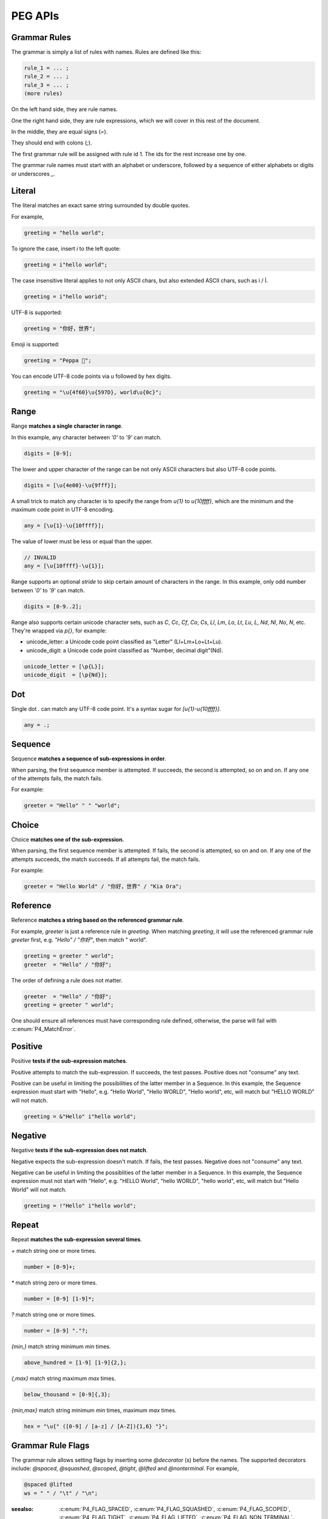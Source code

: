.. _peg:

PEG APIs
==========

Grammar Rules
-------------

The grammar is simply a list of rules with names. Rules are defined like this:

.. code-block::

    rule_1 = ... ;
    rule_2 = ... ;
    rule_3 = ... ;
    (more rules)

On the left hand side, they are rule names.

One the right hand side, they are rule expressions, which we will cover in this rest of the document.

In the middle, they are equal signs (`=`).

They should end with colons (`;`).

The first grammar rule will be assigned with rule id 1.
The ids for the rest increase one by one.

The grammar rule names must start with an alphabet or underscore,
followed by a sequence of either alphabets or digits or underscores `_`.

Literal
-------

The literal matches an exact same string surrounded by double quotes.

For example,

.. code-block::

    greeting = "hello world";

To ignore the case, insert `i` to the left quote:

.. code-block::

    greeting = i"hello world";

The case insensitive literal applies to not only ASCII chars, but also extended ASCII chars, such as ì / Ì.

.. code-block::

    greeting = i"hello worìd";

UTF-8 is supported:

.. code-block::

    greeting = "你好，世界";

Emoji is supported:

.. code-block::

    greeting = "Peppa 🐷";

You can encode UTF-8 code points via `\u` followed by hex digits.

.. code-block::

    greeting = "\u{4f60}\u{597D}, world\u{0c}";

Range
------

Range **matches a single character in range**.

In this example, any character between `'0'` to `'9'` can match.

.. code-block::

    digits = [0-9];

The lower and upper character of the range can be not only ASCII characters but also UTF-8 code points.

.. code-block::

    digits = [\u{4e00}-\u{9fff}];

A small trick to match any character is to specify the range from `\u{1}` to `\u{10ffff}`,
which are the minimum and the maximum code point in UTF-8 encoding.

.. code-block::

    any = [\u{1}-\u{10ffff}];

The value of lower must be less or equal than the upper.

.. code-block::

    // INVALID
    any = [\u{10ffff}-\u{1}];

Range supports an optional `stride` to skip certain amount of characters in the range.
In this example, only odd number between `'0'` to `'9'` can match.

.. code-block::

    digits = [0-9..2];

Range also supports certain unicode character sets,  such as `C`, `Cc`, `Cf`, `Co`, `Cs`,
`Ll`, `Lm`, `Lo`, `Lt`, `Lu`, `L`, `Nd`, `Nl`, `No`, `N`, etc.
They're wrapped via `\p{}`, for example:

* unicode_letter: a Unicode code point classified as "Letter" (Ll+Lm+Lo+Lt+Lu).
* unicode_digit: a Unicode code point classified as "Number, decimal digit"(Nd).

.. code-block::

    unicode_letter = [\p{L}];
    unicode_digit  = [\p{Nd}];

Dot
---

Single dot `.` can match any UTF-8 code point. It's a syntax sugar for `[\u{1}-\u{10ffff}]`.

.. code-block::

    any = .;

Sequence
--------

Sequence **matches a sequence of sub-expressions in order**.

When parsing, the first sequence member is attempted. If succeeds, the second is attempted, so on and on.
If any one of the attempts fails, the match fails.

For example:

.. code-block::

    greeter = "Hello" " " "world";


Choice
-------

Choice **matches one of the sub-expression.**

When parsing, the first sequence member is attempted. If fails, the second is attempted, so on and on.
If any one of the attempts succeeds, the match succeeds. If all attempts fail, the match fails.

For example:

.. code-block::

   greeter = "Hello World" / "你好，世界" / "Kia Ora";

Reference
---------

Reference **matches a string based on the referenced grammar rule**.

For example, `greeter` is just a reference rule in `greeting`. When matching `greeting`, it will use the referenced grammar rule `greeter` first, e.g. `"Hello" / "你好"`, then match " world".

.. code-block::

    greeting = greeter " world";
    greeter  = "Hello" / "你好";

The order of defining a rule does not matter.

.. code-block::

    greeter  = "Hello" / "你好";
    greeting = greeter " world";

One should ensure all references must have corresponding rule defined, otherwise, the parse will fail with :c:enum:`P4_MatchError`.

Positive
--------

Positive **tests if the sub-expression matches**.

Positive attempts to match the sub-expression. If succeeds, the test passes. Positive does not "consume" any text.

Positive can be useful in limiting the possibilities of the latter member in a Sequence. In this example, the Sequence expression must start with "Hello", e.g. "Hello World", "Hello WORLD", "Hello world", etc, will match but "HELLO WORLD" will not match.

.. code-block::

    greeting = &"Hello" i"hello world";

Negative
--------

Negative **tests if the sub-expression does not match**.

Negative expects the sub-expression doesn't match. If fails, the test passes. Negative does not "consume" any text.

Negative can be useful in limiting the possiblities of the latter member in a Sequence. In this example, the Sequence expression must not start with "Hello", e.g. "HELLO World", "hello WORLD", "hello world", etc, will match but "Hello World" will not match.

.. code-block::

    greeting = !"Hello" i"hello world";

Repeat
------

Repeat **matches the sub-expression several times**.

`+` match string one or more times.

.. code-block::

    number = [0-9]+;

`*` match string zero or more times.

.. code-block::

    number = [0-9] [1-9]*;

`?` match string one or more times.

.. code-block::

    number = [0-9] "."?;

`{min,}` match string minimum `min` times.

.. code-block::

    above_hundred = [1-9] [1-9]{2,};

`{,max}` match string maximum `max` times.

.. code-block::

   below_thousand = [0-9]{,3};

`{min,max}` match string minimum `min` times, maximum `max` times.

.. code-block::

   hex = "\u{" ([0-9] / [a-z] / [A-Z]){1,6} "}";

Grammar Rule Flags
------------------

The grammar rule allows setting flags by inserting some `@decorator` (s) before the names.
The supported decorators include: `@spaced`, `@squashed`, `@scoped`, `@tight`, `@lifted` and `@nonterminal`.
For example,

.. code-block::

    @spaced @lifted
    ws = " " / "\t" / "\n";

:seealso: :c:enum:`P4_FLAG_SPACED`, :c:enum:`P4_FLAG_SQUASHED`, :c:enum:`P4_FLAG_SCOPED`, :c:enum:`P4_FLAG_TIGHT`, :c:enum:`P4_FLAG_LIFTED`, :c:enum:`P4_FLAG_NON_TERMINAL`.

@spaced
```````

If a rule has `@spaced` decorator, it will be auto-inserted in between every element of sequences and repetitions.

For example, my sequence can match "helloworld", "hello world", "hello  \t  \n world", etc.

.. code-block::

    my_sequence = "hello" "world";

    @spaced
    ws = " " / "\t" / "\n";

@tight
```````

If a sequence or repetition rule has `@tight` decorator, no `@spaced` rules will be applied.

For example, my_another_sequence can only match "helloworld".

.. code-block::

    my_another_sequence = "hello" "world";

    @spaced
    ws = " " / "\t" / "\n";

@lifted
```````

If a rule has `@lifted` decorator, its children tokens will replace the parent token.

In this example, the parsed token tree has no token mapping to primary rule, but rather either digit or char.

.. code-block::

    @lifted
    primary = digit / char;

    number = [0-9];
    char   = [a-z] / [A-Z];

@nonterminal
````````````

If a rule has `nonterminal` decorator, and it has only one single child token, the child token will replace the parent token.

If it produces multiple children tokens, this decorator has no effect.

In this example,

.. code-block::

    @lifted
    add = number ("+" number)?;

    number = [0-9];

If we feed the input "1", the token tree is like:

.. code-block::

    Number(0,1)

If we feed the input "1+1", the token tree is like:

.. code-block::

    Add(0,3)
        Number(0,1)
        Number(1,3)

@squashed
`````````

If a rule has `@squashed` decorator, its children tokens will be trimmed.

In this example, the rule `float` will drop all `number` tokens, leaving only one single node in the ast.

.. code-block::

    @squashed
    float = number ("." number)?;

    number = [0-9];


Use Peg API
------------

Function :c:func:`P4_LoadGrammar` can load a grammar from a string.

.. code-block::

    P4_Grammar* grammar = P4_LoadGrammar(
        "add = int + int;"

        "@squashed @tight "
        "int = [0-9]+;"

        "@spaced @lifted "
        "ws  = \" \";";
    );

The one-statement code is somewhat equivalent to the below code written in low-level C API:

.. code-block::

    P4_Grammar* grammar = P4_CreateGrammar();

    if (P4_Ok != P4_AddSequenceWithMembers(grammar, RuleAdd, 3,
        P4_CreateReference(RuleInt),
        P4_CreateLiteral("+", true),
        P4_CreateReference(RuleInt)
    ))
        goto finalize;

    if (P4_Ok != P4_AddOnceOrMore(grammar, RuleInt, P4_CreateRange('0', '9', 1)))
        goto finalize;
    if (P4_Ok != P4_SetGrammarRuleFlag(grammar, RuleInt, P4_FLAG_SQUASHED|P4_FLAG_TIGHT))
        goto finalize;

    if (P4_Ok != P4_AddLiteral(grammar, RuleWs, " ", true))
        goto finalize;
    if (P4_Ok != P4_SetGrammarRuleFlag(grammar, RuleWs, P4_FLAG_SPACED|P4_FLAG_LIFTED))
        goto finalize;

Cheatsheet
----------

.. list-table:: Cheatsheet
   :header-rows: 1

   * - Syntax
     - Meaning
   * - `foo = ...;`
     - grammar rule
   * - `@lifted foo = ...;`
     - drop token
   * - `@spaced foo = ...;`
     - mark as space
   * - `@squashed foo = ...;`
     - ignore children tokens
   * - `@tight foo = ...;`
     - ignore spaced rules
   * - `@non_terminal foo = ...;`
     - ignore single child token
   * - `@scoped foo = ...;`
     - cancle effects
   * - `"literal"`
     - exact match
   * - `i"literal"`
     - case-insensitive match
   * - `[a-z]`
     - range
   * - `[0-9..2]`
     - range with stride
   * - `[\u{1}-\u{10ffff}]`
     - range using unicode runes
   * - `[\p{L}]`
     - range using unicode categories
   * - `.`
     - any character
   * - `foo bar`
     - sequence
   * - `foo / bar`
     - choice
   * - `&foo`
     - positive
   * - `!foo`
     - negative
   * - `foo*`
     - zero or more
   * - `foo+`
     - once or more
   * - `foo?`
     - optional
   * - `foo{m,}`
     - repeat at least m times
   * - `foo{,n}`
     - repeat at most n times
   * - `foo{m,n}`
     - repeat between m-n times
   * - `foo{m}`
     - repeat exact n times
